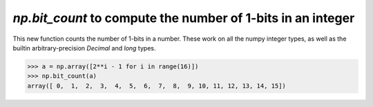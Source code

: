 `np.bit_count` to compute the number of 1-bits in an integer
------------------------------------------------------------

This new function counts the number of 1-bits in a number.
These work on all the numpy integer types, as well as the
builtin arbitrary-precision `Decimal` and `long` types.

.. code-block:: python

    >>> a = np.array([2**i - 1 for i in range(16)])
    >>> np.bit_count(a)
    array([ 0,  1,  2,  3,  4,  5,  6,  7,  8,  9, 10, 11, 12, 13, 14, 15])
